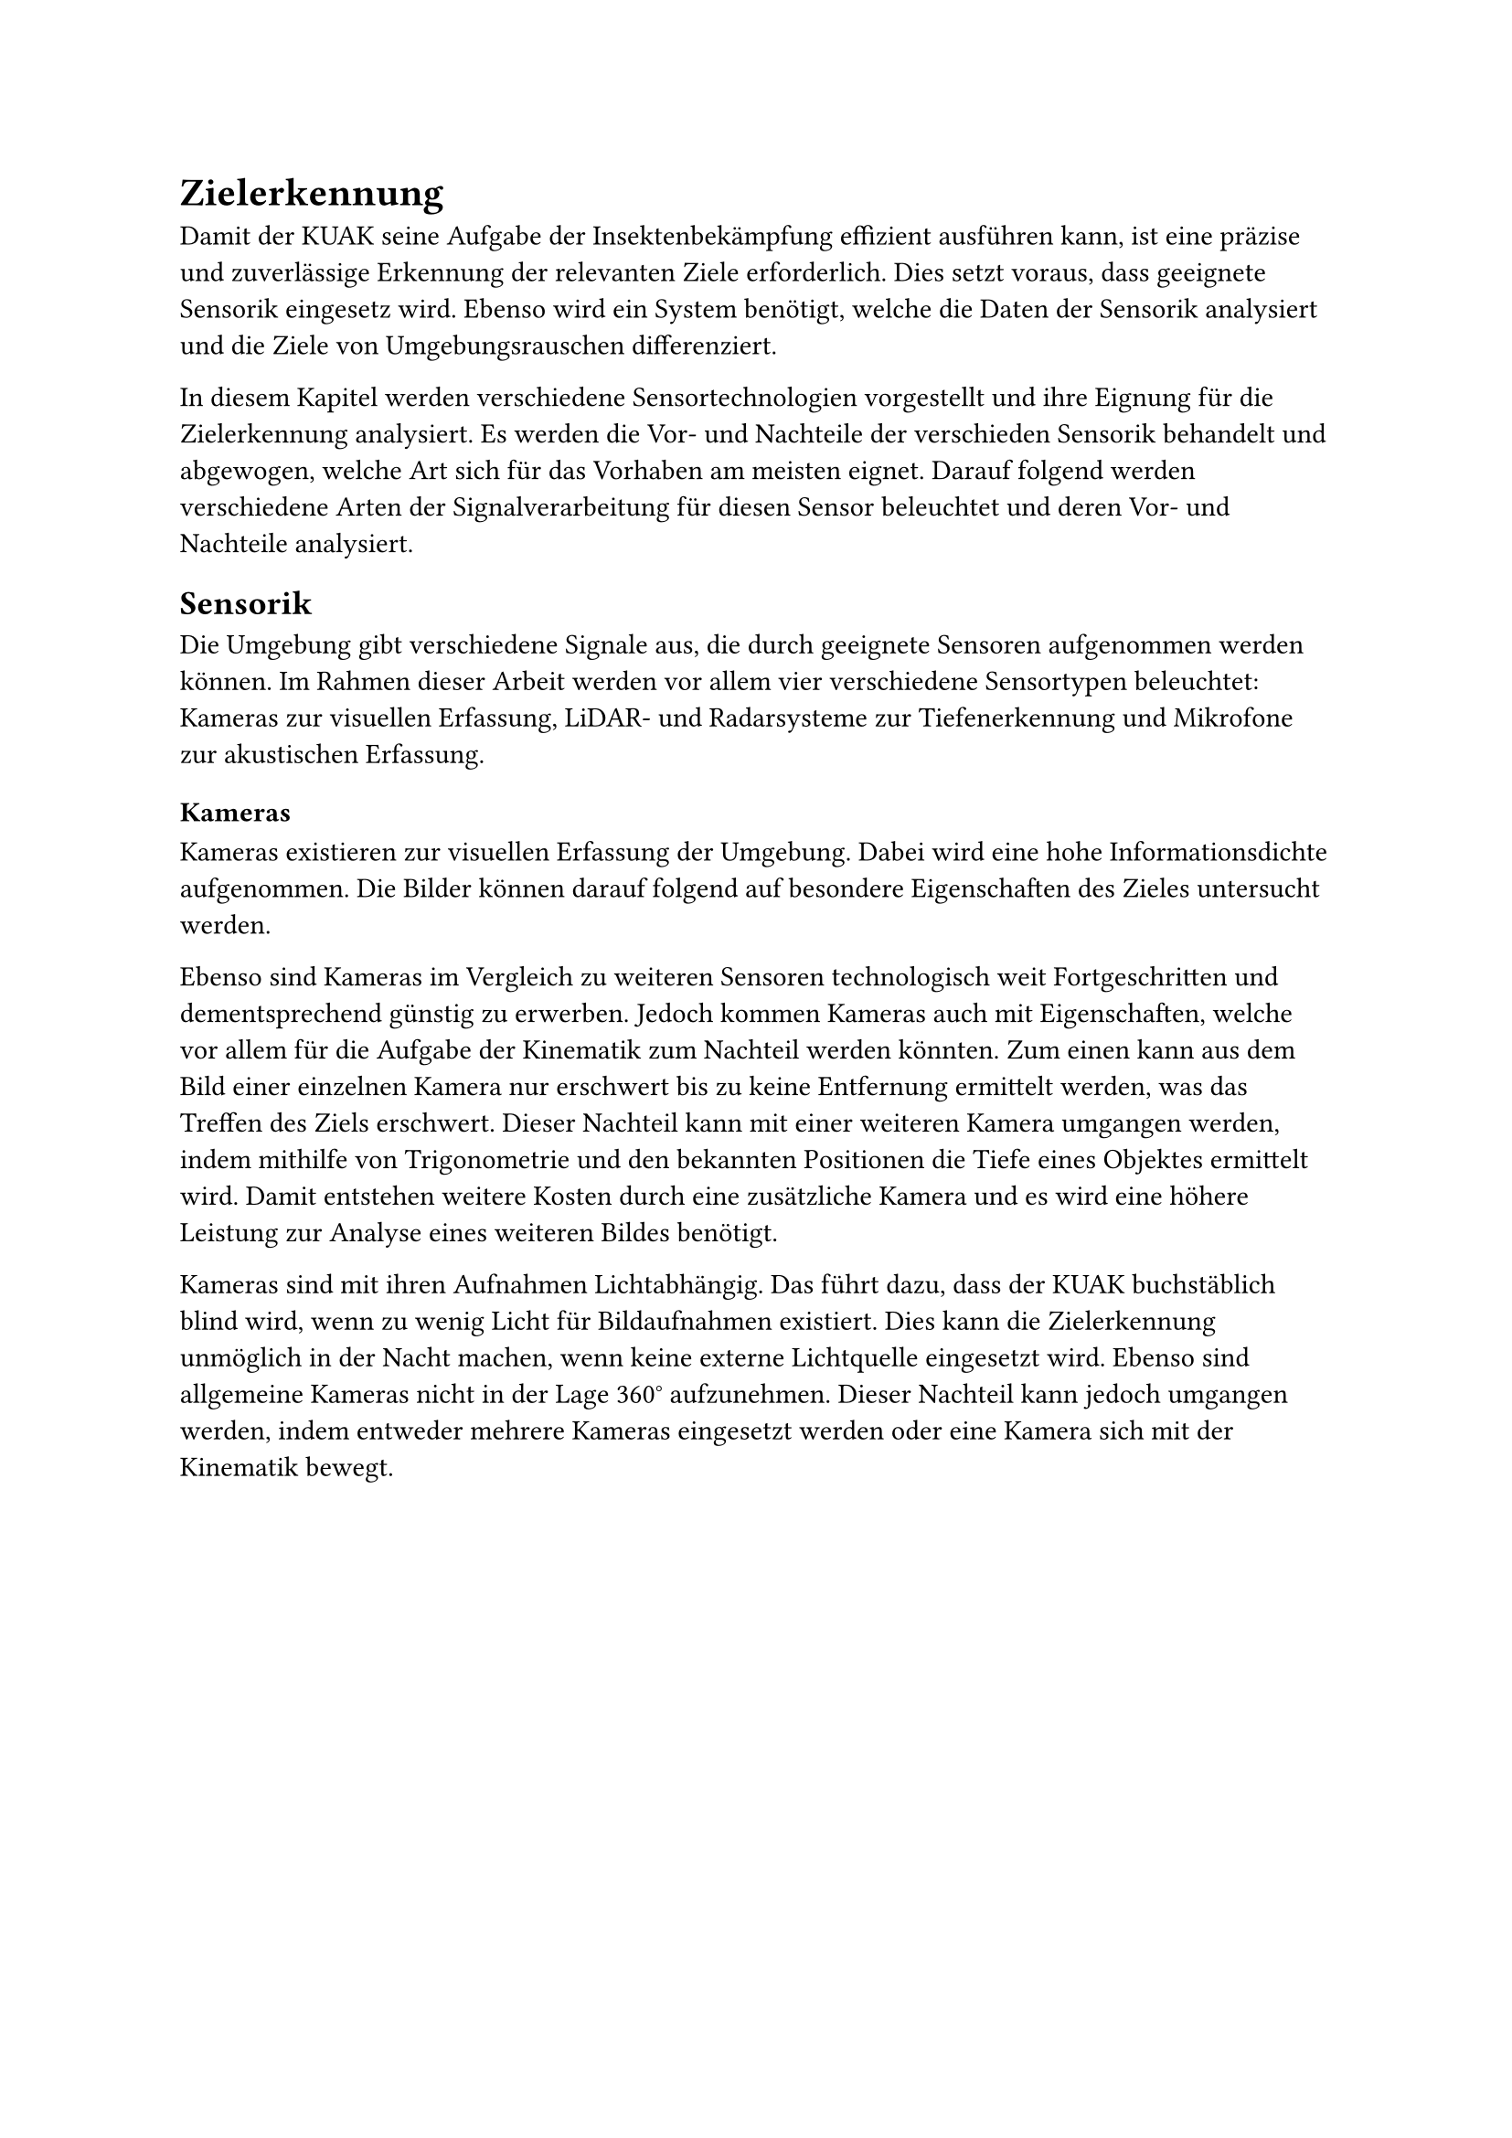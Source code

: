 
= Zielerkennung

Damit der KUAK seine Aufgabe der Insektenbekämpfung effizient ausführen kann, ist eine präzise und zuverlässige Erkennung der relevanten Ziele erforderlich. Dies setzt voraus, dass geeignete Sensorik eingesetz wird. Ebenso wird ein System benötigt, welche die Daten der Sensorik analysiert und die Ziele von Umgebungsrauschen differenziert. 

In diesem Kapitel werden verschiedene Sensortechnologien vorgestellt und ihre Eignung für die Zielerkennung analysiert. Es werden die Vor- und Nachteile der verschieden Sensorik behandelt und abgewogen, welche Art sich für das Vorhaben am meisten eignet. Darauf folgend werden verschiedene Arten der Signalverarbeitung für diesen Sensor beleuchtet und deren Vor- und Nachteile analysiert.


== Sensorik

Die Umgebung gibt verschiedene Signale aus, die durch geeignete Sensoren aufgenommen werden können. Im Rahmen dieser Arbeit werden vor allem vier verschiedene Sensortypen beleuchtet: Kameras zur visuellen Erfassung, LiDAR- und Radarsysteme zur Tiefenerkennung und Mikrofone zur akustischen Erfassung.

=== Kameras

Kameras existieren zur visuellen Erfassung der Umgebung. Dabei wird eine hohe Informationsdichte aufgenommen. Die Bilder können darauf folgend auf besondere Eigenschaften des Zieles untersucht werden.

Ebenso sind Kameras im Vergleich zu weiteren Sensoren technologisch weit Fortgeschritten und dementsprechend günstig zu erwerben. Jedoch kommen Kameras auch mit Eigenschaften, welche vor allem für die Aufgabe der Kinematik zum Nachteil werden könnten. Zum einen kann aus dem Bild einer einzelnen Kamera nur erschwert bis zu keine Entfernung ermittelt werden, was das Treffen des Ziels erschwert. Dieser Nachteil kann mit einer weiteren Kamera umgangen werden, indem mithilfe von Trigonometrie und den bekannten Positionen die Tiefe eines Objektes ermittelt wird. Damit entstehen weitere Kosten durch eine zusätzliche Kamera und es wird eine höhere Leistung zur Analyse eines weiteren Bildes benötigt. 

Kameras sind mit ihren Aufnahmen Lichtabhängig. Das führt dazu, dass der KUAK buchstäblich blind wird, wenn zu wenig Licht für Bildaufnahmen existiert. Dies kann die Zielerkennung unmöglich in der Nacht machen, wenn keine externe Lichtquelle eingesetzt wird. Ebenso sind allgemeine Kameras nicht in der Lage 360° aufzunehmen. Dieser Nachteil kann jedoch umgangen werden, indem entweder mehrere Kameras eingesetzt werden oder eine Kamera sich mit der Kinematik bewegt.


